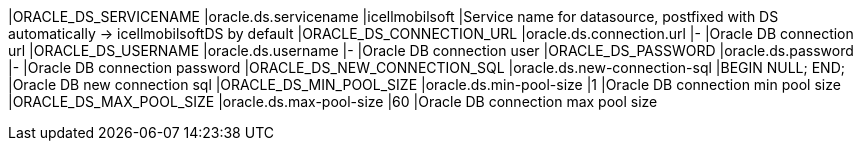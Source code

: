 |ORACLE_DS_SERVICENAME |oracle.ds.servicename |icellmobilsoft |Service name for datasource, postfixed with DS automatically -> icellmobilsoftDS by default
|ORACLE_DS_CONNECTION_URL |oracle.ds.connection.url |- |Oracle DB connection url
|ORACLE_DS_USERNAME |oracle.ds.username |- |Oracle DB connection user
|ORACLE_DS_PASSWORD |oracle.ds.password |- |Oracle DB connection password
|ORACLE_DS_NEW_CONNECTION_SQL |oracle.ds.new-connection-sql |BEGIN NULL; END; |Oracle DB new connection sql
|ORACLE_DS_MIN_POOL_SIZE |oracle.ds.min-pool-size |1 |Oracle DB connection min pool size
|ORACLE_DS_MAX_POOL_SIZE |oracle.ds.max-pool-size |60 |Oracle DB connection max pool size
